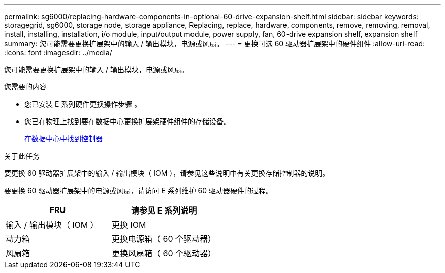 ---
permalink: sg6000/replacing-hardware-components-in-optional-60-drive-expansion-shelf.html 
sidebar: sidebar 
keywords: storagegrid, sg6000, storage node, storage appliance, Replacing, replace, hardware, components, remove, removing, removal, install, installing, installation, i/o module, input/output module, power supply, fan, 60-drive expansion shelf, expansion shelf 
summary: 您可能需要更换扩展架中的输入 / 输出模块，电源或风扇。 
---
= 更换可选 60 驱动器扩展架中的硬件组件
:allow-uri-read: 
:icons: font
:imagesdir: ../media/


[role="lead"]
您可能需要更换扩展架中的输入 / 输出模块，电源或风扇。

.您需要的内容
* 您已安装 E 系列硬件更换操作步骤 。
* 您已在物理上找到要在数据中心更换扩展架硬件组件的存储设备。
+
xref:locating-controller-in-data-center.adoc[在数据中心中找到控制器]



.关于此任务
要更换 60 驱动器扩展架中的输入 / 输出模块（ IOM ），请参见这些说明中有关更换存储控制器的说明。

要更换 60 驱动器扩展架中的电源或风扇，请访问 E 系列维护 60 驱动器硬件的过程。

|===
| FRU | 请参见 E 系列说明 


 a| 
输入 / 输出模块（ IOM ）
 a| 
更换 IOM



 a| 
动力箱
 a| 
更换电源箱（ 60 个驱动器）



 a| 
风扇箱
 a| 
更换风扇箱（ 60 个驱动器）

|===
